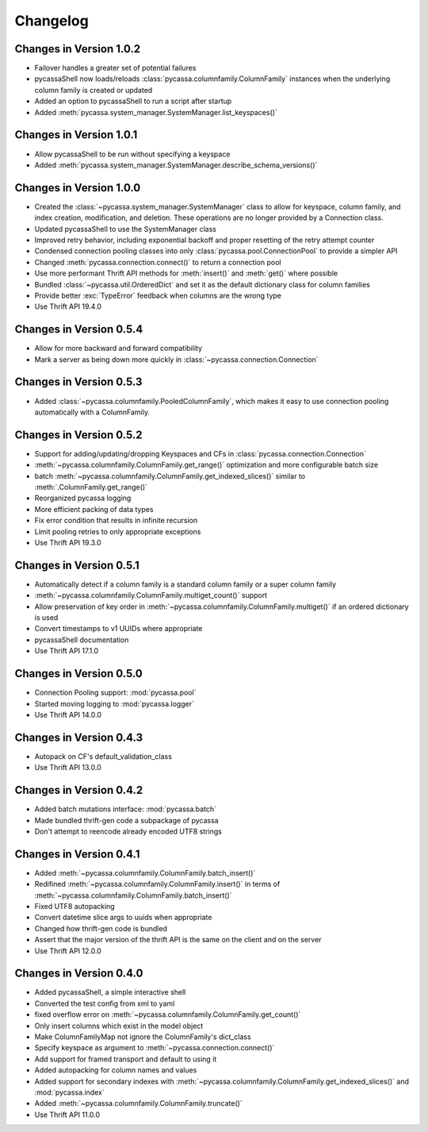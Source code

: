 Changelog
=========

Changes in Version 1.0.2
------------------------

- Failover handles a greater set of potential failures
- pycassaShell now loads/reloads :class:`pycassa.columnfamily.ColumnFamily`
  instances when the underlying column family is created or updated
- Added an option to pycassaShell to run a script after startup
- Added :meth:`pycassa.system_manager.SystemManager.list_keyspaces()`

Changes in Version 1.0.1
------------------------

- Allow pycassaShell to be run without specifying a keyspace
- Added :meth:`pycassa.system_manager.SystemManager.describe_schema_versions()`

Changes in Version 1.0.0
------------------------

- Created the :class:`~pycassa.system_manager.SystemManager` class to
  allow for keyspace, column family, and index creation, modification,
  and deletion. These operations are no longer provided by a Connection
  class.
- Updated pycassaShell to use the SystemManager class
- Improved retry behavior, including exponential backoff and proper
  resetting of the retry attempt counter
- Condensed connection pooling classes into only
  :class:`pycassa.pool.ConnectionPool` to provide a simpler API
- Changed :meth:`pycassa.connection.connect()` to return a
  connection pool
- Use more performant Thrift API methods for :meth:`insert()`
  and :meth:`get()` where possible
- Bundled :class:`~pycassa.util.OrderedDict` and set it as the
  default dictionary class for column families
- Provide better :exc:`TypeError` feedback when columns are the wrong
  type
- Use Thrift API 19.4.0

Changes in Version 0.5.4
------------------------

- Allow for more backward and forward compatibility
- Mark a server as being down more quickly in
  :class:`~pycassa.connection.Connection`

Changes in Version 0.5.3
------------------------

- Added :class:`~pycassa.columnfamily.PooledColumnFamily`, which makes
  it easy to use connection pooling automatically with a ColumnFamily.

Changes in Version 0.5.2
------------------------

- Support for adding/updating/dropping Keyspaces and CFs
  in :class:`pycassa.connection.Connection`
- :meth:`~pycassa.columnfamily.ColumnFamily.get_range()` optimization
  and more configurable batch size
- batch :meth:`~pycassa.columnfamily.ColumnFamily.get_indexed_slices()`
  similar to :meth:`.ColumnFamily.get_range()`
- Reorganized pycassa logging
- More efficient packing of data types
- Fix error condition that results in infinite recursion
- Limit pooling retries to only appropriate exceptions
- Use Thrift API 19.3.0

Changes in Version 0.5.1
------------------------

- Automatically detect if a column family is a standard column family
  or a super column family
- :meth:`~pycassa.columnfamily.ColumnFamily.multiget_count()` support
- Allow preservation of key order in
  :meth:`~pycassa.columnfamily.ColumnFamily.multiget()` if an ordered
  dictionary is used
- Convert timestamps to v1 UUIDs where appropriate
- pycassaShell documentation
- Use Thrift API 17.1.0

Changes in Version 0.5.0
------------------------

- Connection Pooling support: :mod:`pycassa.pool`
- Started moving logging to :mod:`pycassa.logger`
- Use Thrift API 14.0.0

Changes in Version 0.4.3
------------------------

- Autopack on CF's default_validation_class
- Use Thrift API 13.0.0

Changes in Version 0.4.2
------------------------

- Added batch mutations interface: :mod:`pycassa.batch`
- Made bundled thrift-gen code a subpackage of pycassa
- Don't attempt to reencode already encoded UTF8 strings

Changes in Version 0.4.1
------------------------

- Added :meth:`~pycassa.columnfamily.ColumnFamily.batch_insert()`
- Redifined :meth:`~pycassa.columnfamily.ColumnFamily.insert()`
  in terms of :meth:`~pycassa.columnfamily.ColumnFamily.batch_insert()`
- Fixed UTF8 autopacking
- Convert datetime slice args to uuids when appropriate
- Changed how thrift-gen code is bundled
- Assert that the major version of the thrift API is the same on the
  client and on the server
- Use Thrift API 12.0.0

Changes in Version 0.4.0
------------------------

- Added pycassaShell, a simple interactive shell
- Converted the test config from xml to yaml
- fixed overflow error on
  :meth:`~pycassa.columnfamily.ColumnFamily.get_count()`
- Only insert columns which exist in the model object
- Make ColumnFamilyMap not ignore the ColumnFamily's dict_class
- Specify keyspace as argument to :meth:`~pycassa.connection.connect()`
- Add support for framed transport and default to using it
- Added autopacking for column names and values
- Added support for secondary indexes with
  :meth:`~pycassa.columnfamily.ColumnFamily.get_indexed_slices()`
  and :mod:`pycassa.index`
- Added :meth:`~pycassa.columnfamily.ColumnFamily.truncate()`
- Use Thrift API 11.0.0
